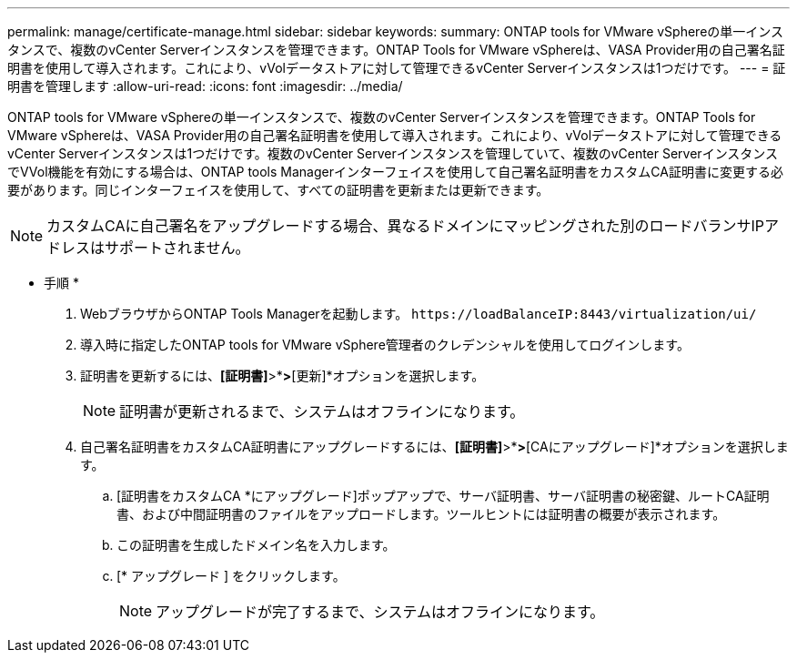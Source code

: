 ---
permalink: manage/certificate-manage.html 
sidebar: sidebar 
keywords:  
summary: ONTAP tools for VMware vSphereの単一インスタンスで、複数のvCenter Serverインスタンスを管理できます。ONTAP Tools for VMware vSphereは、VASA Provider用の自己署名証明書を使用して導入されます。これにより、vVolデータストアに対して管理できるvCenter Serverインスタンスは1つだけです。 
---
= 証明書を管理します
:allow-uri-read: 
:icons: font
:imagesdir: ../media/


[role="lead"]
ONTAP tools for VMware vSphereの単一インスタンスで、複数のvCenter Serverインスタンスを管理できます。ONTAP Tools for VMware vSphereは、VASA Provider用の自己署名証明書を使用して導入されます。これにより、vVolデータストアに対して管理できるvCenter Serverインスタンスは1つだけです。複数のvCenter Serverインスタンスを管理していて、複数のvCenter ServerインスタンスでVVol機能を有効にする場合は、ONTAP tools Managerインターフェイスを使用して自己署名証明書をカスタムCA証明書に変更する必要があります。同じインターフェイスを使用して、すべての証明書を更新または更新できます。


NOTE: カスタムCAに自己署名をアップグレードする場合、異なるドメインにマッピングされた別のロードバランサIPアドレスはサポートされません。

* 手順 *

. WebブラウザからONTAP Tools Managerを起動します。 `\https://loadBalanceIP:8443/virtualization/ui/`
. 導入時に指定したONTAP tools for VMware vSphere管理者のクレデンシャルを使用してログインします。
. 証明書を更新するには、*[証明書]*>*[VASA provider]*>*[更新]*オプションを選択します。
+

NOTE: 証明書が更新されるまで、システムはオフラインになります。

. 自己署名証明書をカスタムCA証明書にアップグレードするには、*[証明書]*>*[VASA Provider ]*>*[CAにアップグレード]*オプションを選択します。
+
.. [証明書をカスタムCA *にアップグレード]ポップアップで、サーバ証明書、サーバ証明書の秘密鍵、ルートCA証明書、および中間証明書のファイルをアップロードします。ツールヒントには証明書の概要が表示されます。
.. この証明書を生成したドメイン名を入力します。
.. [* アップグレード ] をクリックします。
+

NOTE: アップグレードが完了するまで、システムはオフラインになります。




